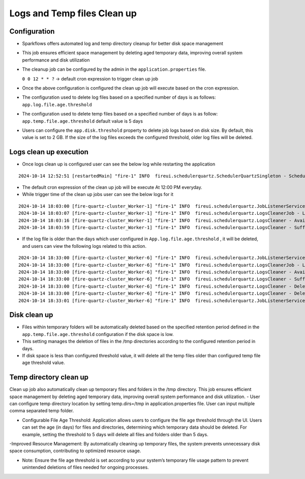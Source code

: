 Logs and Temp files Clean up
======
Configuration
++++++++++++

- Sparkflows offers automated log and temp directory cleanup for better disk space management
- This job ensures efficient space management by deleting aged temporary data, improving overall system performance and disk utilization
- The cleanup job can be configured by the admin in the ``application.properties`` file.

  ``0 0 12 * * ?``  -> default cron expression to trigger clean up job
- Once the above configuration is configured the clean up job will execute based on the cron expression.
- The configuration used to delete log files based on a specified number of days is as follows: ``app.log.file.age.threshold``
- The configuration used to delete temp files based on a specified number of days is as follow: ``app.temp.file.age.threshold`` default value is 5 days
- Users can configure the ``app.disk.threshold`` property to delete job logs based on disk size.
  By default, this value is set to 2 GB. If the size of the log files exceeds the configured threshold, older log files will be deleted.


Logs clean up execution
+++++++++++++++++++++++
- Once logs clean up is configured user can see the below log while restarting the application 

::

  2024-10-14 12:52:51 [restartedMain] "fire-1" INFO  fireui.schedulerquartz.SchedulerQuartzSingleton - Scheduling Logs cleanup Job : cron pattern 0 0 12 * * ?

- The default cron expression of the clean up job will be execute  At 12:00 PM everyday.
- While trigger time of the clean up jobs user can see the below logs for it

::

  2024-10-14 18:03:00 [fire-quartz-cluster_Worker-1] "fire-1" INFO  fireui.schedulerquartz.JobListenerService - Job execution vetoed logsCleanupJob
  2024-10-14 18:03:07 [fire-quartz-cluster_Worker-1] "fire-1" INFO  fireui.schedulerquartz.LogsCleanerJob - LogsCleanerJob started 14/10/24 6:03 PM 
  2024-10-14 18:03:16 [fire-quartz-cluster_Worker-1] "fire-1" INFO  fireui.schedulerquartz.LogsCleaner - Available disk space : 63873830912
  2024-10-14 18:03:59 [fire-quartz-cluster_Worker-1] "fire-1" INFO  fireui.schedulerquartz.LogsCleaner - Sufficient disk space available.

- If the log file is older than the days which user configured in ``App.log.file.age.threshold`` , it will be deleted, and users can view the following logs 
  related to this action.

::

  2024-10-14 18:33:00 [fire-quartz-cluster_Worker-6] "fire-1" INFO  fireui.schedulerquartz.JobListenerService - Job execution vetoed logsCleanupJob
  2024-10-14 18:33:00 [fire-quartz-cluster_Worker-6] "fire-1" INFO  fireui.schedulerquartz.LogsCleanerJob - LogsCleanerJob started 14/10/24 6:33 PM 
  2024-10-14 18:33:00 [fire-quartz-cluster_Worker-6] "fire-1" INFO  fireui.schedulerquartz.LogsCleaner - Available disk space : 63854682112
  2024-10-14 18:33:00 [fire-quartz-cluster_Worker-6] "fire-1" INFO  fireui.schedulerquartz.LogsCleaner - Sufficient disk space available.
  2024-10-14 18:33:00 [fire-quartz-cluster_Worker-6] "fire-1" INFO  fireui.schedulerquartz.LogsCleaner - Deleted log file from : log\fire-pyspark-49156.log
  2024-10-14 18:33:00 [fire-quartz-cluster_Worker-6] "fire-1" INFO  fireui.schedulerquartz.LogsCleaner - Deleted log file from : log\fire-pyspark-49157.log
  2024-10-14 18:33:01 [fire-quartz-cluster_Worker-6] "fire-1" INFO  fireui.schedulerquartz.JobListenerService - Job was executed logsCleanupJob

Disk clean up
+++++++++++++++++++++++

- Files within temporary folders will be automatically deleted based on the specified retention period defined in the ``app.temp.file.age.threshold`` configuration if the disk space is low.
- This setting manages the deletion of files in the /tmp directories according to the configured retention period in days.
- If disk space is less than configured threshold value, it will delete all the temp files older than configured temp file age threshold value.

Temp directory clean up
++++++++++++++++++++++++++
Clean up job also automatically clean up temporary files and folders in the /tmp directory. This job ensures efficient space management by deleting aged temporary data, improving overall system performance and disk utilization.
- User can configure temp directory location by setting temp.dirs=/tmp in application.properties file. User can input multiple comma separated temp folder.

- Configurable File Age Threshold: Application allows users to configure the file age threshold through the UI. Users can set the age (in days) for files and directories, determining which temporary data should be deleted. For example, setting the threshold to 5 days will delete all files and folders older than 5 days.

-Improved Resource Management: By automatically cleaning up temporary files, the system prevents unnecessary disk space consumption, contributing to optimized resource usage.

- Note: Ensure the file age threshold is set according to your system’s temporary file usage pattern to prevent unintended deletions of files needed for ongoing processes.











